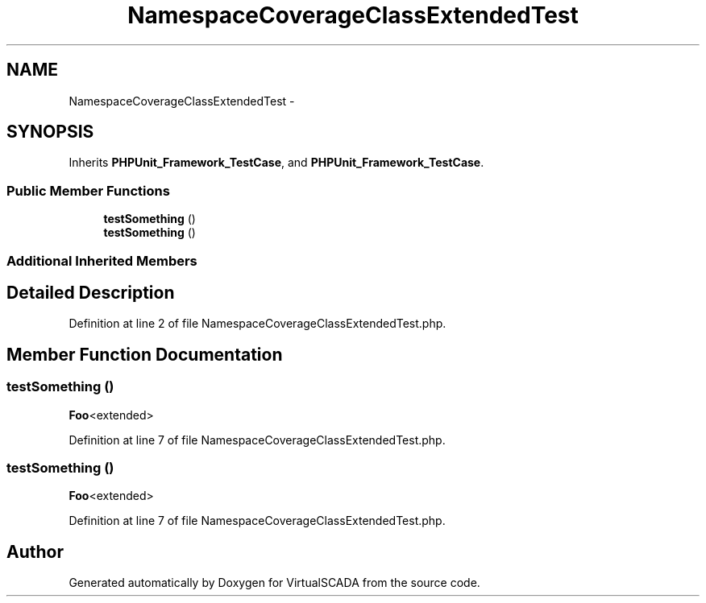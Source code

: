 .TH "NamespaceCoverageClassExtendedTest" 3 "Tue Apr 14 2015" "Version 1.0" "VirtualSCADA" \" -*- nroff -*-
.ad l
.nh
.SH NAME
NamespaceCoverageClassExtendedTest \- 
.SH SYNOPSIS
.br
.PP
.PP
Inherits \fBPHPUnit_Framework_TestCase\fP, and \fBPHPUnit_Framework_TestCase\fP\&.
.SS "Public Member Functions"

.in +1c
.ti -1c
.RI "\fBtestSomething\fP ()"
.br
.ti -1c
.RI "\fBtestSomething\fP ()"
.br
.in -1c
.SS "Additional Inherited Members"
.SH "Detailed Description"
.PP 
Definition at line 2 of file NamespaceCoverageClassExtendedTest\&.php\&.
.SH "Member Function Documentation"
.PP 
.SS "testSomething ()"
\fBFoo\fP<extended> 
.PP
Definition at line 7 of file NamespaceCoverageClassExtendedTest\&.php\&.
.SS "testSomething ()"
\fBFoo\fP<extended> 
.PP
Definition at line 7 of file NamespaceCoverageClassExtendedTest\&.php\&.

.SH "Author"
.PP 
Generated automatically by Doxygen for VirtualSCADA from the source code\&.
